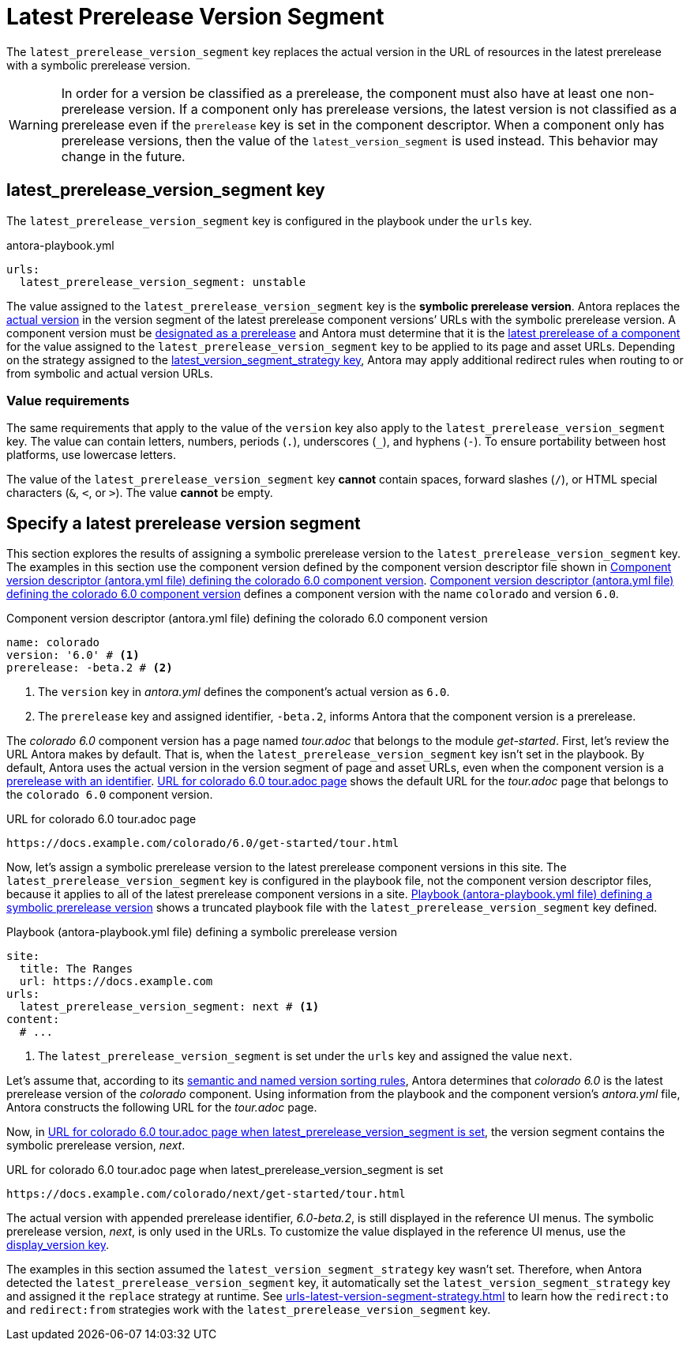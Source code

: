 = Latest Prerelease Version Segment

The `latest_prerelease_version_segment` key replaces the actual version in the URL of resources in the latest prerelease with a symbolic prerelease version.

WARNING: In order for a version be classified as a prerelease, the component must also have at least one non-prerelease version.
If a component only has prerelease versions, the latest version is not classified as a prerelease even if the `prerelease` key is set in the component descriptor.
When a component only has prerelease versions, then the value of the `latest_version_segment` is used instead.
This behavior may change in the future.

[#key]
== latest_prerelease_version_segment key

The `latest_prerelease_version_segment` key is configured in the playbook under the `urls` key.

.antora-playbook.yml
[#ex-replace,yaml]
----
urls:
  latest_prerelease_version_segment: unstable
----

The value assigned to the `latest_prerelease_version_segment` key is the [[symbolic]][.term]*symbolic prerelease version*.
Antora replaces the xref:ROOT:version-facets.adoc#actual[actual version] in the version segment of the latest prerelease component versions`' URLs with the symbolic prerelease version.
A component version must be xref:ROOT:component-prerelease.adoc[designated as a prerelease] and Antora must determine that it is the xref:ROOT:how-component-versions-are-sorted.adoc[latest prerelease of a component] for the value assigned to the `latest_prerelease_version_segment` key to be applied to its page and asset URLs.
Depending on the strategy assigned to the xref:urls-latest-version-segment-strategy.adoc[latest_version_segment_strategy key], Antora may apply additional redirect rules when routing to or from symbolic and actual version URLs.

=== Value requirements

The same requirements that apply to the value of the `version` key also apply to the `latest_prerelease_version_segment` key.
The value can contain letters, numbers, periods (`.`), underscores (`+_+`), and hyphens (`-`).
To ensure portability between host platforms, use lowercase letters.

The value of the `latest_prerelease_version_segment` key *cannot* contain spaces, forward slashes (`/`), or HTML special characters (`&`, `<`, or `>`).
The value *cannot* be empty.

== Specify a latest prerelease version segment

This section explores the results of assigning a symbolic prerelease version to the `latest_prerelease_version_segment` key.
The examples in this section use the component version defined by the component version descriptor file shown in <<ex-actual>>.
<<ex-actual>> defines a component version with the name `colorado` and version `6.0`.

.Component version descriptor (antora.yml file) defining the colorado 6.0 component version
[#ex-actual,yaml]
----
name: colorado
version: '6.0' # <.>
prerelease: -beta.2 # <.>
----
<.> The `version` key in [.path]_antora.yml_ defines the component's actual version as `6.0`.
<.> The `prerelease` key and assigned identifier, `-beta.2`, informs Antora that the component version is a prerelease.

The _colorado 6.0_ component version has a page named [.path]_tour.adoc_ that belongs to the module _get-started_.
First, let's review the URL Antora makes by default.
That is, when the `latest_prerelease_version_segment` key isn't set in the playbook.
By default, Antora uses the actual version in the version segment of page and asset URLs, even when the component version is a xref:ROOT:component-prerelease.adoc#identifier[prerelease with an identifier].
<<result-default>> shows the default URL for the [.path]_tour.adoc_ page that belongs to the `colorado 6.0` component version.

.URL for colorado 6.0 tour.adoc page
[listing#result-default]
https://docs.example.com/colorado/6.0/get-started/tour.html

Now, let's assign a symbolic prerelease version to the latest prerelease component versions in this site.
The `latest_prerelease_version_segment` key is configured in the playbook file, not the component version descriptor files, because it applies to all of the latest prerelease component versions in a site.
<<ex-playbook>> shows a truncated playbook file with the `latest_prerelease_version_segment` key defined.

.Playbook (antora-playbook.yml file) defining a symbolic prerelease version
[#ex-playbook,yaml]
----
site:
  title: The Ranges
  url: https://docs.example.com
urls:
  latest_prerelease_version_segment: next # <.>
content:
  # ...
----
<.> The `latest_prerelease_version_segment` is set under the `urls` key and assigned the value `next`.

Let's assume that, according to its xref:ROOT:how-component-versions-are-sorted.adoc#version-schemes[semantic and named version sorting rules], Antora determines that _colorado 6.0_ is the latest prerelease version of the _colorado_ component.
Using information from the playbook and the component version's [.path]_antora.yml_ file, Antora constructs the following URL for the [.path]_tour.adoc_ page.

Now, in <<result-latest>>, the version segment contains the symbolic prerelease version, _next_.

.URL for colorado 6.0 tour.adoc page when latest_prerelease_version_segment is set
[listing#result-latest]
https://docs.example.com/colorado/next/get-started/tour.html

The actual version with appended prerelease identifier, _6.0-beta.2_, is still displayed in the reference UI menus.
The symbolic prerelease version, _next_, is only used in the URLs.
To customize the value displayed in the reference UI menus, use the xref:ROOT:component-display-version.adoc[display_version key].

The examples in this section assumed the `latest_version_segment_strategy` key wasn't set.
Therefore, when Antora detected the `latest_prerelease_version_segment` key, it automatically set the `latest_version_segment_strategy` key and assigned it the `replace` strategy at runtime.
See xref:urls-latest-version-segment-strategy.adoc[] to learn how the `redirect:to` and `redirect:from` strategies work with the `latest_prerelease_version_segment` key.
